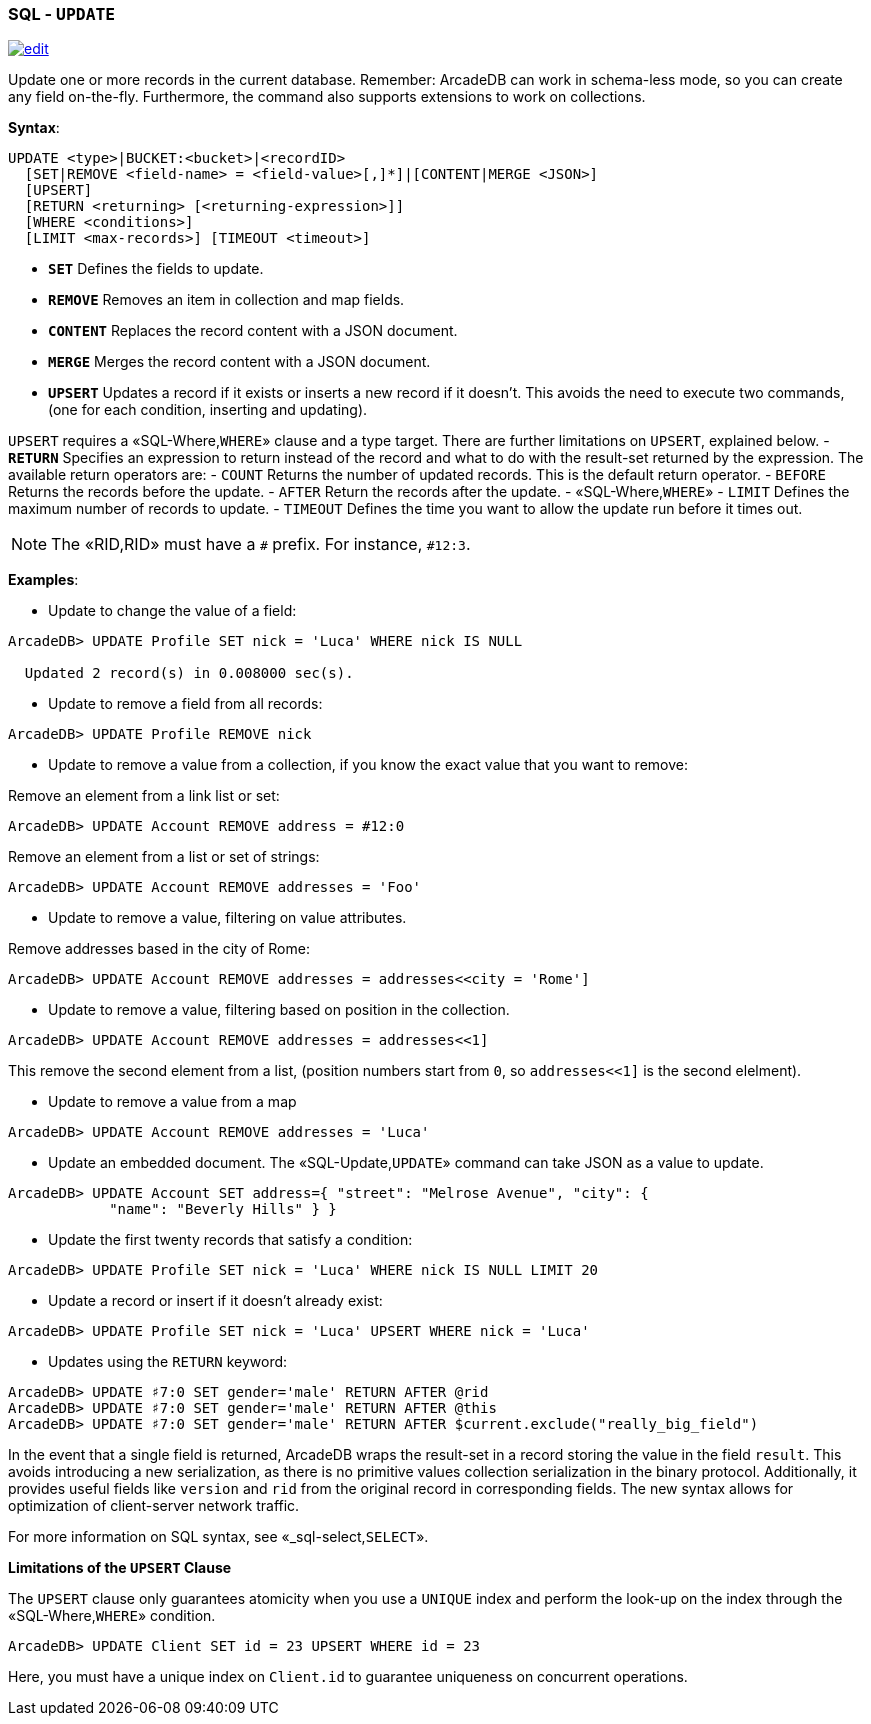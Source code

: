 [discrete]
=== SQL - `UPDATE`

image:../images/edit.png[link="https://github.com/ArcadeData/arcadedb-docs/blob/main/src/main/asciidoc/sql/SQL-Update.md" float=right]

Update one or more records in the current database. Remember: ArcadeDB can work in schema-less mode, so you can create any field on-the-fly. Furthermore, the command also supports extensions to work on collections.

*Syntax*:

[source,sql]
----
UPDATE <type>|BUCKET:<bucket>|<recordID>
  [SET|REMOVE <field-name> = <field-value>[,]*]|[CONTENT|MERGE <JSON>]
  [UPSERT]
  [RETURN <returning> [<returning-expression>]]
  [WHERE <conditions>]
  [LIMIT <max-records>] [TIMEOUT <timeout>]

----

* *`SET`* Defines the fields to update.
* *`REMOVE`* Removes an item in collection and map fields.
* *`CONTENT`* Replaces the record content with a JSON document.
* *`MERGE`* Merges the record content with a JSON document.
* *`UPSERT`* Updates a record if it exists or inserts a new record if it doesn't. This avoids the need to execute two commands, (one for each condition, inserting and updating).

`UPSERT` requires a «SQL-Where,`WHERE`» clause and a type target. There are further limitations on `UPSERT`, explained below.
- *`RETURN`* Specifies an expression to return instead of the record and what to do with the result-set returned by the expression. The available return operators are:
 - `COUNT` Returns the number of updated records. This is the default return operator.
 - `BEFORE` Returns the records before the update.
 - `AFTER` Return the records after the update.
- «SQL-Where,`WHERE`»
- `LIMIT` Defines the maximum number of records to update.
- `TIMEOUT` Defines the time you want to allow the update run before it times out.

NOTE: The «RID,RID» must have a `#` prefix. For instance, `#12:3`.

*Examples*:

* Update to change the value of a field:

----
ArcadeDB> UPDATE Profile SET nick = 'Luca' WHERE nick IS NULL
  
  Updated 2 record(s) in 0.008000 sec(s).
----

* Update to remove a field from all records:

----
ArcadeDB> UPDATE Profile REMOVE nick
----

* Update to remove a value from a collection, if you know the exact value that you want to remove:

Remove an element from a link list or set:

----
ArcadeDB> UPDATE Account REMOVE address = #12:0
----

Remove an element from a list or set of strings:

----
ArcadeDB> UPDATE Account REMOVE addresses = 'Foo'
----

* Update to remove a value, filtering on value attributes.

Remove addresses based in the city of Rome:

----
ArcadeDB> UPDATE Account REMOVE addresses = addresses<<city = 'Rome']
----

* Update to remove a value, filtering based on position in the collection.

----
ArcadeDB> UPDATE Account REMOVE addresses = addresses<<1]
----

This remove the second element from a list, (position numbers start from `0`, so `addresses&lt;&lt;1]` is the second elelment).

* Update to remove a value from a map

----
ArcadeDB> UPDATE Account REMOVE addresses = 'Luca'
----

* Update an embedded document. The «SQL-Update,`UPDATE`» command can take JSON as a value to update.

----
ArcadeDB> UPDATE Account SET address={ "street": "Melrose Avenue", "city": { 
            "name": "Beverly Hills" } }

----

* Update the first twenty records that satisfy a condition:

----
ArcadeDB> UPDATE Profile SET nick = 'Luca' WHERE nick IS NULL LIMIT 20
----

* Update a record or insert if it doesn't already exist:

----
ArcadeDB> UPDATE Profile SET nick = 'Luca' UPSERT WHERE nick = 'Luca'
----

* Updates using the `RETURN` keyword:

----
ArcadeDB> UPDATE ♯7:0 SET gender='male' RETURN AFTER @rid
ArcadeDB> UPDATE ♯7:0 SET gender='male' RETURN AFTER @this
ArcadeDB> UPDATE ♯7:0 SET gender='male' RETURN AFTER $current.exclude("really_big_field")
----

In the event that a single field is returned, ArcadeDB wraps the result-set in a record storing the value in the field `result`. This avoids introducing a new serialization, as there is no primitive values collection serialization in the binary protocol. Additionally, it provides useful fields like `version` and `rid` from the original record in corresponding fields. The new syntax allows for optimization of client-server network traffic.

For more information on SQL syntax, see «_sql-select,`SELECT`».

*Limitations of the `UPSERT` Clause*

The `UPSERT` clause only guarantees atomicity when you use a `UNIQUE` index and perform the look-up on the index through the «SQL-Where,`WHERE`» condition.

----
ArcadeDB> UPDATE Client SET id = 23 UPSERT WHERE id = 23
----

Here, you must have a unique index on `Client.id` to guarantee uniqueness on concurrent operations.